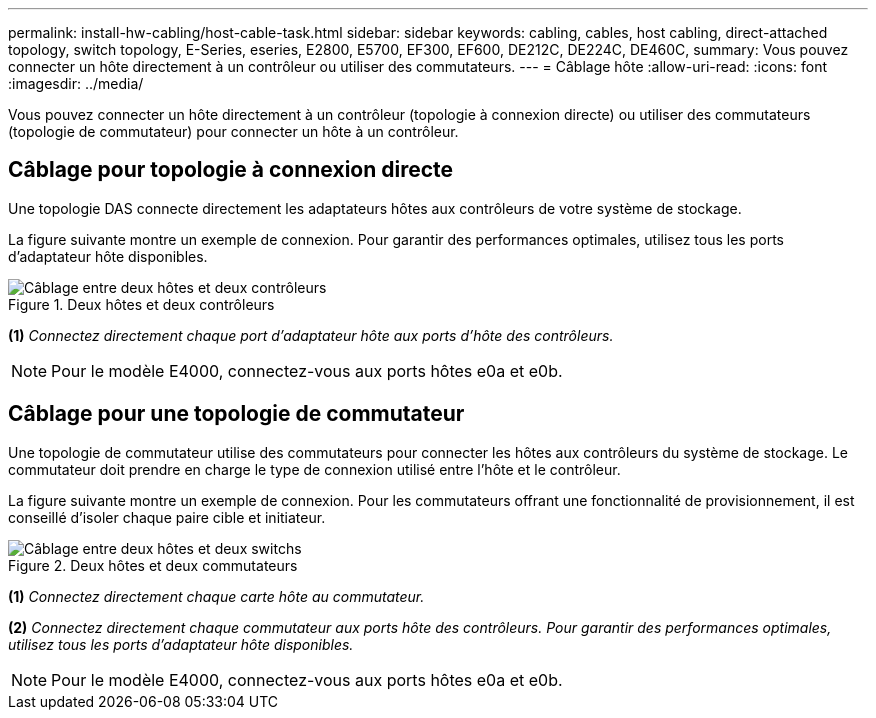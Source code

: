 ---
permalink: install-hw-cabling/host-cable-task.html 
sidebar: sidebar 
keywords: cabling, cables, host cabling, direct-attached topology, switch topology, E-Series, eseries, E2800, E5700, EF300, EF600, DE212C, DE224C, DE460C, 
summary: Vous pouvez connecter un hôte directement à un contrôleur ou utiliser des commutateurs. 
---
= Câblage hôte
:allow-uri-read: 
:icons: font
:imagesdir: ../media/


[role="lead"]
Vous pouvez connecter un hôte directement à un contrôleur (topologie à connexion directe) ou utiliser des commutateurs (topologie de commutateur) pour connecter un hôte à un contrôleur.



== Câblage pour topologie à connexion directe

Une topologie DAS connecte directement les adaptateurs hôtes aux contrôleurs de votre système de stockage.

La figure suivante montre un exemple de connexion. Pour garantir des performances optimales, utilisez tous les ports d'adaptateur hôte disponibles.

.Deux hôtes et deux contrôleurs
image::../media/topology_host_direct_generic_web_low.png[Câblage entre deux hôtes et deux contrôleurs]

*(1)* _Connectez directement chaque port d'adaptateur hôte aux ports d'hôte des contrôleurs._


NOTE: Pour le modèle E4000, connectez-vous aux ports hôtes e0a et e0b.



== Câblage pour une topologie de commutateur

Une topologie de commutateur utilise des commutateurs pour connecter les hôtes aux contrôleurs du système de stockage. Le commutateur doit prendre en charge le type de connexion utilisé entre l'hôte et le contrôleur.

La figure suivante montre un exemple de connexion. Pour les commutateurs offrant une fonctionnalité de provisionnement, il est conseillé d'isoler chaque paire cible et initiateur.

.Deux hôtes et deux commutateurs
image::../media/topology_host_fabric_generic.png[Câblage entre deux hôtes et deux switchs]

*(1)* _Connectez directement chaque carte hôte au commutateur._

*(2)* _Connectez directement chaque commutateur aux ports hôte des contrôleurs. Pour garantir des performances optimales, utilisez tous les ports d'adaptateur hôte disponibles._


NOTE: Pour le modèle E4000, connectez-vous aux ports hôtes e0a et e0b.
